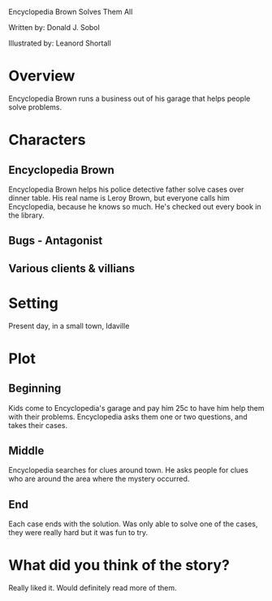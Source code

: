 #+OPTIONS:     H:2 num:nil toc:t \n:nil @:t ::t |:t ^:t f:t TeX:t ...

Encyclopedia Brown Solves Them All

Written by: Donald J. Sobol

Illustrated by: Leanord Shortall

* Overview
Encyclopedia Brown runs a business out of his garage that helps people solve problems.

* Characters
** Encyclopedia Brown
Encyclopedia Brown helps his  police detective father solve cases over dinner table. His real name is Leroy Brown, but everyone calls him Encyclopedia, because he knows so much. He's checked out every book in the library.
** Bugs - Antagonist
** Various clients & villians

* Setting
Present day, in a small town, Idaville

* Plot
** Beginning
Kids come to Encyclopedia's garage and pay him 25c to have him help them with their problems. Encyclopedia asks them one or two questions,
and takes their cases.
** Middle
Encyclopedia searches for clues around town. He asks people for clues who are around the area where the mystery occurred.  
** End 
Each case ends with the solution. Was only able to solve one of the cases, they were really hard but it was fun to try.

* What did you think of the story?
Really liked it. Would definitely read more of them.